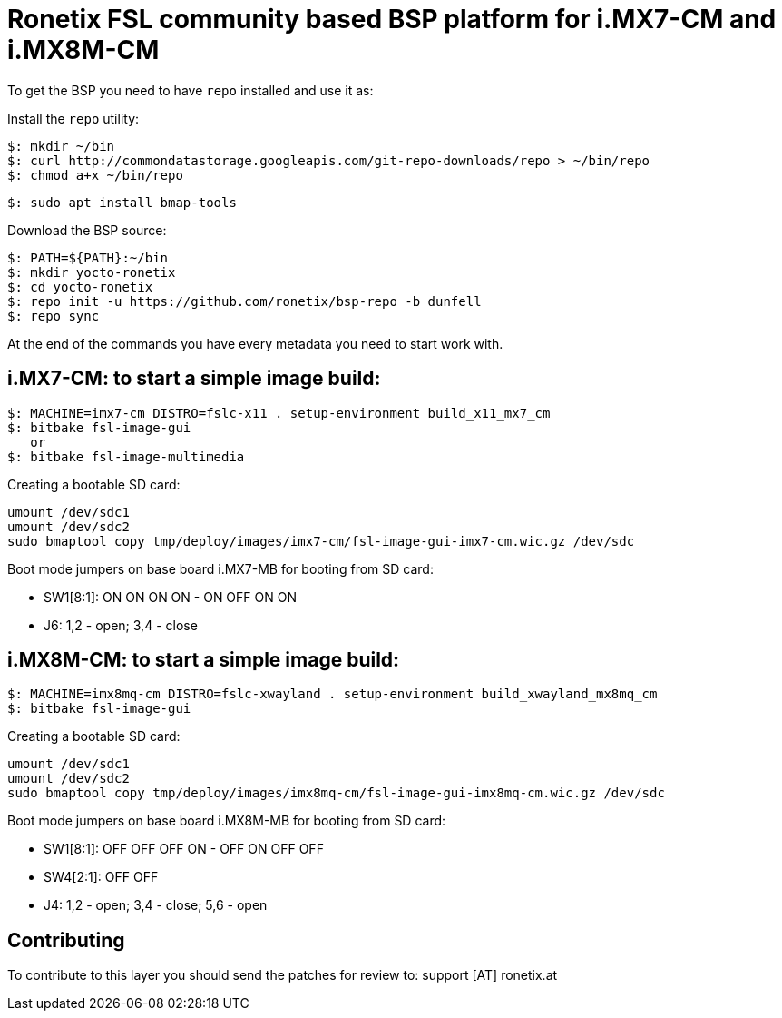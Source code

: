 = Ronetix FSL community based BSP platform for i.MX7-CM and i.MX8M-CM

To get the BSP you need to have `repo` installed and use it as:

Install the `repo` utility:

[source,console]
$: mkdir ~/bin
$: curl http://commondatastorage.googleapis.com/git-repo-downloads/repo > ~/bin/repo
$: chmod a+x ~/bin/repo

[source,console]
$: sudo apt install bmap-tools

Download the BSP source:

[source,console]
$: PATH=${PATH}:~/bin
$: mkdir yocto-ronetix
$: cd yocto-ronetix
$: repo init -u https://github.com/ronetix/bsp-repo -b dunfell
$: repo sync

At the end of the commands you have every metadata you need to start work with.

i.MX7-CM: to start a simple image build:
----------------------------------------

[source,console]
$: MACHINE=imx7-cm DISTRO=fslc-x11 . setup-environment build_x11_mx7_cm
$: bitbake fsl-image-gui
   or
$: bitbake fsl-image-multimedia

Creating a bootable SD card:

[source,console]
umount /dev/sdc1
umount /dev/sdc2
sudo bmaptool copy tmp/deploy/images/imx7-cm/fsl-image-gui-imx7-cm.wic.gz /dev/sdc

Boot mode jumpers on base board i.MX7-MB for booting from SD card:

* SW1[8:1]: ON ON ON ON - ON OFF ON ON
* J6: 1,2 - open; 3,4 - close

i.MX8M-CM: to start a simple image build:
-----------------------------------------

[source,console]
$: MACHINE=imx8mq-cm DISTRO=fslc-xwayland . setup-environment build_xwayland_mx8mq_cm
$: bitbake fsl-image-gui

Creating a bootable SD card:

[source,console]
umount /dev/sdc1
umount /dev/sdc2
sudo bmaptool copy tmp/deploy/images/imx8mq-cm/fsl-image-gui-imx8mq-cm.wic.gz /dev/sdc

Boot mode jumpers on base board i.MX8M-MB for booting from SD card:

* SW1[8:1]: OFF OFF OFF ON - OFF ON OFF OFF
* SW4[2:1]: OFF OFF
* J4: 1,2 - open; 3,4 - close; 5,6 - open

== Contributing

To contribute to this layer you should send the patches for review to: support [AT] ronetix.at
